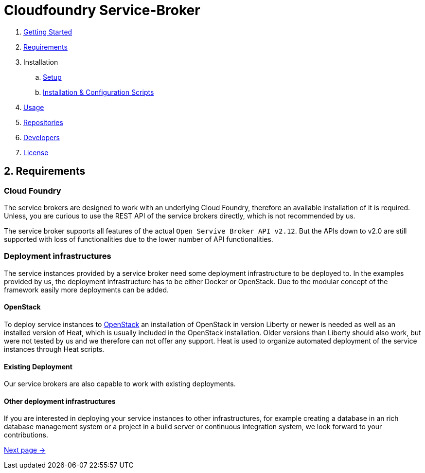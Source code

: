 = Cloudfoundry Service-Broker

. link:../README.adoc[Getting Started]
. link:requirements.adoc[Requirements]
. Installation
.. link:setup.adoc[Setup]
.. link:deploymentscripts.adoc[Installation & Configuration Scripts]
. link:usage.adoc[Usage]
. link:repositories.adoc[Repositories]
. link:developers.adoc[Developers]
. link:license.adoc[License]

== 2. Requirements 

=== Cloud Foundry
The service brokers are designed to work with an underlying Cloud Foundry, therefore an available installation of it is required. Unless, you are curious to use the REST API of the service brokers directly, which is not recommended by us.

The service broker supports all features of the actual `Open Servive Broker API v2.12`. But the APIs down to v2.0 are still supported with loss of functionalities due to the lower number of API functionalities.

=== Deployment infrastructures
The service instances provided by a service broker need some deployment infrastructure to be deployed to. In the examples provided by us, the deployment infrastructure has to be either Docker or OpenStack. Due to the modular concept of the framework easily more deployments can be added.

==== OpenStack
To deploy service instances to link:https://www.openstack.org/[OpenStack] an installation of OpenStack in version Liberty or newer is needed as well as an installed version of Heat, which is usually included in the OpenStack installation. Older versions than Liberty should also work, but were not tested by us and we therefore can not offer any support. Heat is used to organize automated deployment of the service instances through Heat scripts.

==== Existing Deployment
Our service brokers are also capable to work with existing deployments.

==== Other deployment infrastructures
If you are interested in deploying your service instances to other infrastructures, for example creating a database in an rich database management system or a project in a build server or continuous integration system, we look forward to your contributions.

link:setup.adoc[Next page ->]